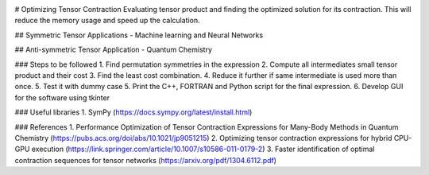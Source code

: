 
.. image:: https://img.shields.io/badge/python-3.4%2C%203.5%2C%203.6-brightgreen.svg

# Optimizing Tensor Contraction
Evaluating tensor product and finding the optimized solution for its contraction. This will
reduce the memory usage and speed up the calculation. 

## Symmetric Tensor
Applications - Machine learning and Neural Networks

## Anti-symmetric Tensor
Application - Quantum Chemistry 


### Steps to be followed
1. Find permutation symmetries in the expression
2. Compute all intermediates small tensor product and their cost
3. Find the least cost combination.
4. Reduce it further if same intermediate is used more than once. 
5. Test it with dummy case
5. Print the C++, FORTRAN and Python script for the final expression. 
6. Develop GUI for the software using tkinter

### Useful libraries 
1. SymPy (https://docs.sympy.org/latest/install.html)


### References 
1. Performance Optimization of Tensor Contraction Expressions for Many-Body Methods in Quantum Chemistry (https://pubs.acs.org/doi/abs/10.1021/jp9051215)
2. Optimizing tensor contraction expressions for hybrid CPU-GPU execution (https://link.springer.com/article/10.1007/s10586-011-0179-2)
3. Faster identification of optimal contraction sequences for tensor networks (https://arxiv.org/pdf/1304.6112.pdf)

